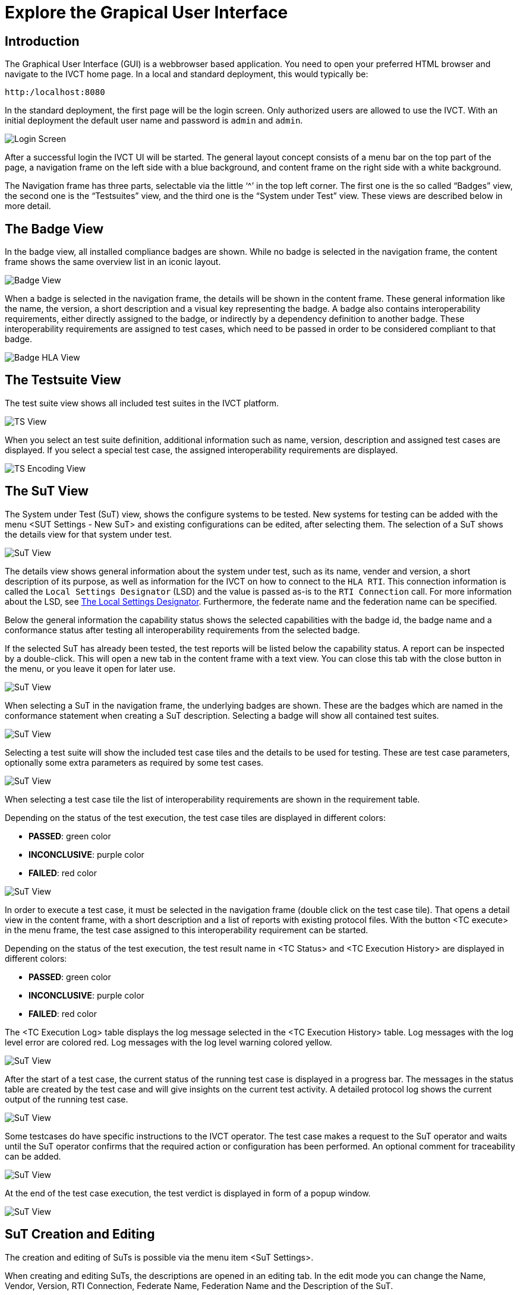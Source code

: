 = Explore the Grapical User Interface

== Introduction

The Graphical User Interface (GUI) is a webbrowser based application. You need to open your preferred HTML browser and navigate to the IVCT home page. In a local and standard deployment, this would typically be:

  http:/localhost:8080

In the standard deployment, the first page will be the login screen. Only authorized users are allowed to use the IVCT. With an initial deployment the default user name and password is `admin` and `admin`.

image:images/GUI_Login.png[Login Screen]

After a successful login the IVCT UI will be started. The general layout concept consists of a menu bar on the top part of the page, a navigation frame on the left side with a blue background, and content frame on the right side with a white background.

The Navigation frame has three parts, selectable via the little ‘^’ in the top left corner. The first one is the so called “Badges” view, the second one is the “Testsuites” view, and the third one is the “System under Test” view. These views are described below in more detail.

== The Badge View

In the badge view, all installed compliance badges are shown. While no badge is selected in the navigation frame, the content frame shows the same overview list in an iconic layout.

image:images/GUI_BadgeView.PNG[Badge View]

When a badge is selected in the navigation frame, the details will be shown in the content frame. These general information like the name, the version, a short description and a visual key representing the badge.
A badge also contains interoperability requirements, either directly assigned to the badge, or indirectly by a dependency definition to another badge. These interoperability requirements are assigned to test cases, which need to be passed in order to be considered compliant to that badge.

image:images/GUI_BadgeHLA.PNG[Badge HLA View]

== The Testsuite View

The test suite view shows all included test suites in the IVCT platform.

image:images/GUI_TestsuitesView.PNG[TS View]

When you select an test suite definition, additional information such as name, version, description and assigned test cases are displayed.
If you select a special test case, the assigned interoperability requirements are displayed.

image:images/GUI_TestsuiteEncoding.PNG[TS Encoding View]

== The SuT View

The System under Test (SuT) view, shows the configure systems to be tested. New systems for testing can be added with the menu <SUT Settings - New SuT> and existing configurations can be edited, after selecting them. The selection of a SuT shows the details view for that system under test.

image:images/GUI_SutView.PNG[SuT View]

The details view shows general information about the system under test, such as its name, vender and version, a short description of its purpose, as well as information for the IVCT on how to connect to the `HLA RTI`. This connection information is called the `Local Settings Designator` (LSD) and the value is passed as-is to the `RTI Connection` call. For more information about the LSD, see <<IVCT-Local-Settings-Designator#,The Local Settings Designator>>. Furthermore, the federate name and the federation name can be specified.

Below the general information the capability status shows the selected capabilities with the badge id, the badge name and a conformance status after testing all interoperability requirements from the selected badge.

If the selected SuT has already been tested, the test reports will be listed below the capability status. A report can be inspected by a double-click. This will open a new tab in the content frame with a text view. You can close this tab with the close button in the menu, or you leave it open for later use.

image:images/GUI_SutHw.PNG[SuT View]

When selecting a SuT in the navigation frame, the underlying badges are shown.
These are the badges which are named in the conformance statement when creating a SuT description.
Selecting a badge will show all contained test suites.

image:images/GUI_SutHwHLA.PNG[SuT View]

Selecting a test suite will show the included test case tiles and the details to be used for testing.
These are test case parameters, optionally some extra parameters as required by some test cases.

image:images/GUI_SutHwEncoding.PNG[SuT View]

When selecting a test case tile the list of interoperability requirements are shown in the requirement table.

Depending on the status of the test execution, the test case tiles are displayed in different colors:

- **PASSED**: green color
- **INCONCLUSIVE**: purple color
- **FAILED**: red color

image:images/GUI_SutHwEncodingTC.PNG[SuT View]

In order to execute a test case, it must be selected in the navigation frame (double click on the test case tile).
That opens a detail view in the content frame, with a short description and a list of reports with existing protocol files.
With the button <TC execute> in the menu frame, the test case assigned to this interoperability requirement can be started.

Depending on the status of the test execution, the test result name in <TC Status> and <TC Execution History> are displayed in different colors:

- **PASSED**: green color
- **INCONCLUSIVE**: purple color
- **FAILED**: red color

The <TC Execution Log> table displays the log message selected in the <TC Execution History> table.
Log messages with the log level error are colored red.
Log messages with the log level warning colored yellow.

image:images/GUI_TcExecHistory.PNG[SuT View]

After the start of a test case, the current status of the running test case is displayed in a progress bar.
The messages in the status table are created by the test case and will give insights on the current test activity.
A detailed protocol log shows the current output of the running test case.

image:images/GUI_TcExec.PNG[SuT View]

Some testcases do have specific instructions to the IVCT operator. 
The test case makes a request to the SuT operator and waits until the SuT operator confirms that the required action or configuration has been performed.
An optional comment for traceability can be added.

image:images/GUI_TcExecOperatorRequest.PNG[SuT View]

At the end of the test case execution, the  test verdict is displayed in form of a popup window.

image:images/GUI_TcExecStatus.PNG[SuT View]


== SuT Creation and Editing

The creation and editing of SuTs is possible via the menu item <SuT Settings>.

When creating and editing SuTs, the descriptions are opened in an editing tab.
In the edit mode you can change the Name, Vendor, Version, RTI Connection, Federate Name, Federation Name and the Description of the SuT.

An important part is the definition of the SuT capabilities.
**The selection of the available badges, is considered as the conformance statement of the SuT.**
This selection will define the interoperability requirements to be used for the compliance testing.

image:images/GUI_AlterSUT.PNG[Alter SuT]

image:images/GUI_EditSuT.PNG[Edit SuT]

== Additional information

=== Language and Log Level Settings

The system allows the user to change the language settings and log level settings. You can select either English or German as language. The default language is English.

As log level you can decide between the following levels:

- TRACE: Detailed information about the individual test steps, like the HLA API calls and callbacks. 
- DEBUG: This level contains specfic developer information used for testing the test cases.
- INFO: High level information about the test execution. 
- WARN: The warning level reports events which need the attention of the IVCT operator. 
- ERROR: Events which are considered as faulty behaviour are reported as errors.  

The default log level is INFO. 

image:images/GUI_Options.PNG[Options]

=== TestEngine and LogSink Status

The TestEngine and LogSink status is shown in the user interface.
The status display shows whether the components are currently available and reports if they are no longer accessible.

With a green status display the components are available.

image:images/GUI_TestEngineStatusGreen.PNG[TestEngine Status]

With a yellow status display the components are currently not available.

image:images/GUI_TestEngineStatusYellow.PNG[TestEngine Status]

With a red status display the components are not available.

image:images/GUI_TestEngineStatusRed.PNG[TestEngine Status]

=== IVCT Version and Logout

System information, such as the software version of the IVCT environment, can be displayed via the menu item <About>.
The menu item <Logout> logs the user off the system.

image:images/GUI_Menu.png[Menu]

image:images/GUI_IVCTVersion.PNG[Version]

image:images/GUI_Logout.PNG[Logout]
